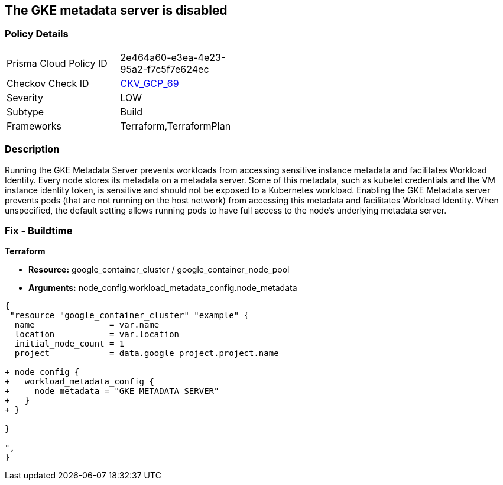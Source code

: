 == The GKE metadata server is disabled


=== Policy Details 

[width=45%]
[cols="1,1"]
|=== 
|Prisma Cloud Policy ID 
| 2e464a60-e3ea-4e23-95a2-f7c5f7e624ec

|Checkov Check ID 
| https://github.com/bridgecrewio/checkov/tree/master/checkov/terraform/checks/resource/gcp/GKEMetadataServerIsEnabled.py[CKV_GCP_69]

|Severity
|LOW

|Subtype
|Build

|Frameworks
|Terraform,TerraformPlan

|=== 



=== Description 


Running the GKE Metadata Server prevents workloads from accessing sensitive instance metadata and facilitates Workload Identity.
Every node stores its metadata on a metadata server.
Some of this metadata, such as kubelet credentials and the VM instance identity token, is sensitive and should not be exposed to a Kubernetes workload.
Enabling the GKE Metadata server prevents pods (that are not running on the host network) from accessing this metadata and facilitates Workload Identity.
When unspecified, the default setting allows running pods to have full access to the node's underlying metadata server.

=== Fix - Buildtime


*Terraform* 


* *Resource:* google_container_cluster / google_container_node_pool
* *Arguments:* node_config.workload_metadata_config.node_metadata


[source,go]
----
{
 "resource "google_container_cluster" "example" {
  name               = var.name
  location           = var.location
  initial_node_count = 1
  project            = data.google_project.project.name

+ node_config {
+   workload_metadata_config {
+     node_metadata = "GKE_METADATA_SERVER"
+   }
+ }
  
}

",
}
----
----
